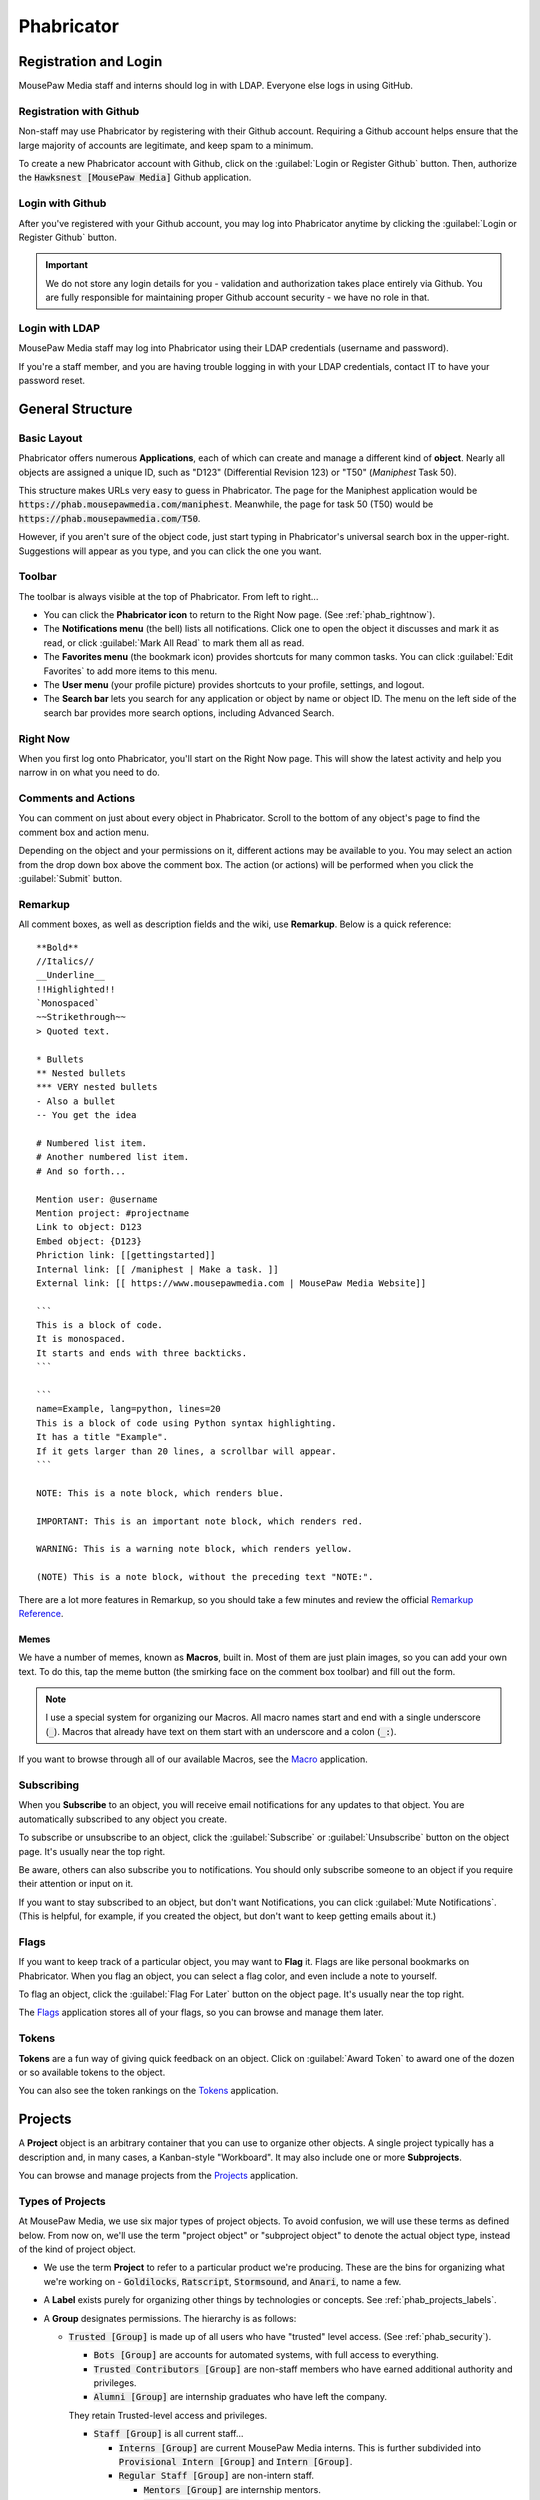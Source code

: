 ..  _phab:

Phabricator
#################################

Registration and Login
=================================

MousePaw Media staff and interns should log in with LDAP. Everyone else logs
in using GitHub.

.. _phab_register_github:

Registration with Github
---------------------------------------

Non-staff may use Phabricator by registering with their Github account.
Requiring a Github account helps ensure that the large majority of accounts
are legitimate, and keep spam to a minimum.

To create a new Phabricator account with Github, click on the
:guilabel:`Login or Register Github` button. Then, authorize the
:code:`Hawksnest [MousePaw Media]` Github application.

.. _phab_login_github:

Login with Github
---------------------------------------

After you've registered with your Github account, you may log into Phabricator
anytime by clicking the :guilabel:`Login or Register Github` button.

..  important:: We do not store any login details for you - validation and
    authorization takes place entirely via Github. You are fully responsible
    for maintaining proper Github account security - we have no role in that.

.. _phab_login_ldap:

Login with LDAP
---------------------------------

MousePaw Media staff may log into Phabricator using their LDAP credentials
(username and password).

If you're a staff member, and you are having trouble logging in with your
LDAP credentials, contact IT to have your password reset.

General Structure
=================================

.. _phab_layout:

Basic Layout
---------------------------------

Phabricator offers numerous **Applications**, each of which can create and
manage a different kind of **object**. Nearly all objects are assigned a
unique ID, such as "D123" (Differential Revision 123) or "T50"
(*Maniphest* Task 50).

This structure makes URLs very easy to guess in Phabricator. The page for the
Maniphest application would be :code:`https://phab.mousepawmedia.com/maniphest`.
Meanwhile, the page for task 50 (T50) would be :code:`https://phab.mousepawmedia.com/T50`.

However, if you aren't sure of the object code, just start typing in
Phabricator's universal search box in the upper-right. Suggestions will
appear as you type, and you can click the one you want.

.. _phab_toolbar:

Toolbar
-------------------------

The toolbar is always visible at the top of Phabricator. From left to right...

* You can click the **Phabricator icon** to return to the Right Now page.
  (See :ref:`phab_rightnow`).

* The **Notifications menu** (the bell) lists all notifications. Click one to
  open the object it discusses and mark it as read, or click
  :guilabel:`Mark All Read` to mark them all as read.

* The **Favorites menu** (the bookmark icon) provides shortcuts for many common tasks.
  You can click :guilabel:`Edit Favorites` to add more items to this menu.

* The **User menu** (your profile picture) provides shortcuts to your profile,
  settings, and logout.

* The **Search bar** lets you search for any application or object by name
  or object ID. The menu on the left side of the search bar provides more
  search options, including Advanced Search.

.. _phab_rightnow:

Right Now
--------------------------

When you first log onto Phabricator, you'll start on the Right Now page.
This will show the latest activity and help you narrow in on what you need
to do.

.. _phab_comments:

Comments and Actions
---------------------------------

You can comment on just about every object in Phabricator. Scroll to the bottom
of any object's page to find the comment box and action menu.

Depending on the object and your permissions on it, different actions may be
available to you. You may select an action from the drop down box above the
comment box. The action (or actions) will be performed when you click the
:guilabel:`Submit` button.

.. _phab_remarkup:

Remarkup
---------------------------------

All comment boxes, as well as description fields and the wiki, use
**Remarkup**. Below is a quick reference::

    **Bold**
    //Italics//
    __Underline__
    !!Highlighted!!
    `Monospaced`
    ~~Strikethrough~~
    > Quoted text.

    * Bullets
    ** Nested bullets
    *** VERY nested bullets
    - Also a bullet
    -- You get the idea

    # Numbered list item.
    # Another numbered list item.
    # And so forth...

    Mention user: @username
    Mention project: #projectname
    Link to object: D123
    Embed object: {D123}
    Phriction link: [[gettingstarted]]
    Internal link: [[ /maniphest | Make a task. ]]
    External link: [[ https://www.mousepawmedia.com | MousePaw Media Website]]

    ```
    This is a block of code.
    It is monospaced.
    It starts and ends with three backticks.
    ```

    ```
    name=Example, lang=python, lines=20
    This is a block of code using Python syntax highlighting.
    It has a title "Example".
    If it gets larger than 20 lines, a scrollbar will appear.
    ```

    NOTE: This is a note block, which renders blue.

    IMPORTANT: This is an important note block, which renders red.

    WARNING: This is a warning note block, which renders yellow.

    (NOTE) This is a note block, without the preceding text "NOTE:".

There are a lot more features in Remarkup, so you should take a few minutes
and review the official
`Remarkup Reference <https://secure.phabricator.com/book/phabricator/article/remarkup/>`_.

.. _phab_remarkup_memes:

Memes
^^^^^^^^^^^^^^^^^^^^^^^^^^^^^^^^^^^^^^^^^

We have a number of memes, known as **Macros**, built in. Most of them are
just plain images, so you can add your own text. To do this, tap the meme
button (the smirking face on the comment box toolbar) and fill out the form.

..  note:: I use a special system for organizing our Macros. All macro names
    start and end with a single underscore (:code:`_`). Macros that already
    have text on them start with an underscore and a colon (:code:`_:`).

If you want to browse through all of our available Macros, see the
`Macro <https://phab.mousepawmedia.com/macro>`_ application.

.. _phab_subscribing:

Subscribing
---------------------------------

When you **Subscribe** to an object, you will receive email notifications for
any updates to that object. You are automatically subscribed to any object
you create.

To subscribe or unsubscribe to an object, click the :guilabel:`Subscribe` or
:guilabel:`Unsubscribe` button on the object page. It's usually near the top
right.

Be aware, others can also subscribe you to notifications. You should only
subscribe someone to an object if you require their attention or input on it.

If you want to stay subscribed to an object, but don't want Notifications,
you can click :guilabel:`Mute Notifications`. (This is helpful, for example,
if you created the object, but don't want to keep getting emails about it.)

.. _phab_flags:

Flags
---------------------------------

If you want to keep track of a particular object, you may want to **Flag** it.
Flags are like personal bookmarks on Phabricator. When you flag an object, you
can select a flag color, and even include a note to yourself.

To flag an object, click the :guilabel:`Flag For Later` button on the object
page. It's usually near the top right.

The `Flags <https://phab.mousepawmedia.com/flag>`_ application stores
all of your flags, so you can browse and manage them later.

.. _phab_tokens:

Tokens
---------------------------------

**Tokens** are a fun way of giving quick feedback on an object. Click on
:guilabel:`Award Token` to award one of the dozen or so available tokens
to the object.

You can also see the token rankings on the
`Tokens <https://phab.mousepawmedia.com/token>`_ application.

.. _phab_projects:

Projects
=========================================

A **Project** object is an arbitrary container that you can use to organize
other objects. A single project typically has a description and, in many cases,
a Kanban-style "Workboard". It may also include one or more **Subprojects**.

You can browse and manage projects from the
`Projects <https://phab.mousepawmedia.com/project>`_ application.

.. _phab_projects_types:

Types of Projects
------------------------------------------

At MousePaw Media, we use six major types of project objects. To avoid
confusion, we will use these terms as defined below. From now on, we'll use the
term "project object" or "subproject object" to denote the actual
object type, instead of the kind of project object.

* We use the term **Project** to refer to a particular product we're producing.
  These are the bins for organizing what we're working on - :code:`Goldilocks`,
  :code:`Ratscript`, :code:`Stormsound`, and :code:`Anari`, to name a few.

* A **Label** exists purely for organizing other things by technologies or
  concepts. See :ref:`phab_projects_labels`.

* A **Group** designates permissions. The hierarchy is as follows:

  * :code:`Trusted [Group]` is made up of all users who have "trusted"
    level access. (See :ref:`phab_security`).

    * :code:`Bots [Group]` are accounts for automated systems, with full
      access to everything.

    * :code:`Trusted Contributors [Group]` are non-staff members who have earned
      additional authority and privileges.

    * :code:`Alumni [Group]` are internship graduates who have left the company.
    They retain Trusted-level access and privileges.

    * :code:`Staff [Group]` is all current staff...

      * :code:`Interns [Group]` are current MousePaw Media interns. This is
        further subdivided into :code:`Provisional Intern [Group]` and
        :code:`Intern [Group]`.

      * :code:`Regular Staff [Group]` are non-intern staff.

        * :code:`Mentors [Group]` are internship mentors.

        * :code:`Journeyman [Group]` are internship graduates who haven't yet
          reached Senior rank.

        * :code:`Senior [Group]` are Senior-level staff.

    * :code:`Management [Group]` are official MousePaw Media managers.

* A **Department**, designated with "[Dept]", is a particular department at
  MousePaw Media. Membership is staff-only, and controlled by management.

* A **Control** is a special type of project that controls automation on
  objects tagged with it.

* **Access** designates a special permission group.

* A **Label** is a project that is used exclusively for topical tagging and
  organization. We maintain labels for most of the technologies we use.
  (See :ref:`phab_projects_labels`).

See :ref:`gtaskcreate_taskorproject`.

.. _phab_projects_membership:

Project Membership and Permissions
------------------------------------------

We use project objects to control user permissions.

Joining a Project
^^^^^^^^^^^^^^^^^^^^^^^^^^^^^^^^^^^^^^^^^^

With most project object types, membership is controlled by management or
admins. However, with Projects, Subprojects, and Labels, we allow anyone
to **Join** the project.

Joining a Project or Subproject means you are (or plan to be) an active
contributor to the project.

Joining a Label is a way of declaring your experience in that topic. (See
:ref:`phab_projects_labels`).

Watching a Project
^^^^^^^^^^^^^^^^^^^^^^^^^^^^^^^^^^^^^^^^^

If you **Watch** a project, you will receive notifications about anything
relating to that project, without you actually joining the project. This is
useful if joining the project is impossible or undesirable, but you want the
latest updates about it.

For example, if you're interested in the PawLIB project, but don't plan to
contribute to it, you should Watch it instead of Joining it.

..  _phab_projects_labels:

Labels
------------------------------------------

Labels are unusual in that, unlike other projects, they exist solely for
organizing things by topic. This is especially helpful for Ponder Questions
(see :ref:`phab_ponder`) and Maniphest Tasks (see :ref:`phab_maniphest`).

Another chief aim of a Label is to allow one to announce their expertise
about a topic. If you feel you have some degree of experience with Ubuntu,
for example, you would want to join the ``Ubuntu [Label]`` project. In turn,
if you needed help with pugixml, you could look at the members of the
``pugixml [Label]`` project.

..  note:: While it is not possible to join some Labels directly because they
    have subprojects (i.e. "Linux"), you can join them by joining one of their
    subprojects (i.e. "Ubuntu", "Debian", or "Fedora").

Adding Labels
^^^^^^^^^^^^^^^^^^^^^^^^^^^^^^^^^^^^^^^^^^^

Any Trusted user can create a Label, so if you don't see one you need, just
add it! The fastest way to do this is to click :guilabel:`Create Project` in the
upper-right corner of the Projects app, and select :guilabel:`Create Label`.

..  warning:: Labels should cover BROAD subject areas. Don't create labels
    for things like "Compiling C on Mac" or "Ubuntu 16.04".

..  _phab_projects_workboard:

Workboards
------------------------------------------

A Workboard is an organization tool which appears on each Project.
We use Workboards for tracking the tasks we've selected for our current
sprint. Be careful not to rearrange these on your own. Selecting and priorizing
tasks in a sprint is a team activity.

..  _phab_security:

Security Policies
=========================================

The visibility and editability of nearly every object on Phabricator can
be controlled. To make the most common configurations easy to use, we've
set up several "security levels".

..  _phab_security_spaces:

Spaces
------------------------------------------

The quickest way to set an object's permissions is to set its **Space**. We
provide four.

..  note:: The ID numbers are out of order because of when we created the Space.
    It's unfortunate, but we can't change these without an inordinate amount
    of hassle and risk.

* **S1: Global** allows any logged in user to access the object by default.
  This should be used for:

  * Anything relating to our open source projects (Tasks, Revisions, etc).

  * Most Phriction documents.

  * Most Ponder Questions.

* **S4: Trusted** allows all trusted users, including staff, to access the
  object by default. This should be used for:

  * Anything beneficial to regular contributors, but not useful to others.

  * Non-confidential staff-related objects.

* **S2: Staff-Only** only allows access by MousePaw Media Staff. This should
  be used for anything confidential to the company.

* **S3: Management** only allows access by MousePaw Media management.

..  _phab_security_permissions:

Visible To and Editable To
-----------------------------------------

Object access permissions can be further controlled by setting the
:guilabel:`Visible To` and :guilabel:`Editable By` fields.

While you can set this to just about anything, you should almost always set
this to "All Users," or use group-based permissions.

The most common projects to use for controlling these permissions are:

* **Trusted [Group]**: Identical to the Trusted Space.

* **Staff [Group]**: Identical to the Staff-only Space.

* **Management [Group]**: Identical to the Management Space.

Sometimes, we use a special group for certain objects:

* **Hiring [Group]**: All staff involved with hiring.

* **Standards Board [Access]**: All users who oversee our standards.

* **Repository Masters [Access]**: All users with control over the repositories.

.. _phab_phame:

Phame
==================================

**Phame** is our internal blogging tool, which we use for our Dev Journals
and our company newsletter.

.. _phab_phame_reading:

Reading on Phame
----------------------------------

From the main page of Phame, you can see a feed of all Posts, starting from
the most recent. To the right is the list of all Blogs.

To view a Post, click its title. At the bottom, you can leave comments.

To view a Blog, from the main page of Phame, click the Blog name at right.
Alternatively, on a Post, click the Blog name on the breadcrumb trail at the
top of the page. From the :guilabel:`Actions` menu, you can Subscribe or
Unsubscribe, Mute Notifications, and more.

.. _phab_phame_posting:

Posting on Phame
----------------------------------

There are two ways to start a new Post:

* From the main page of Phame, click the :guilabel:`+` icon next to the Blog
  you want to post to.

* Navigate to the Blog you want to post to, and select :guilabel:`Actions`
  and :guilabel:`Write Post`.

Give your post a Title, and optionally, a Subtitle. You can keep your post's
Visibility as :guilabel:`Published` to publish when you first save, or else
change it to :guilabel:`Draft`, so you can choose when to publish later.

The Body is the main content of the post. The template provided is for
Dev Journal posts, which you can use or modify as you need. You can use
the full Remarkup markdown language here, including formatting, embedded
objects, images, memes, and emojis. Make it yours!

Tags is purely optional, although it may be helpful to add Labels related
to your post. For example, if you learned something amazing about Clang,
you might consider adding "Clang/LLVM [Label]" here.

Normally, anyone who subscribes to your blog, and anyone you mention directly
in your post, will be notified of your post. However, if you want someone
else to know, add them to subscribers here. (Be advised, they may not get an
email about the initial post, only updates to it. It's a glitch.)

When you're done, click :guilabel:`Create New Post`. That will create your
Post and take you directly to it.

From here, you can further modify your post using the :guilabel:`Actions`
menu:

* :guilabel:`Publish` or :guilabel:`Unpublish` will change your post to
  Published or Draft status, respectively. If you started as a Draft, click
  :guilabel:`Publish` to make the post visible to all!

* :guilabel:`Edit Post` takes you back to the post editing screen.

* :guilabel:`Edit Header Image` lets you add a header image. These are NOT
  resized and cropped automatically. If you want to add one, I recommend
  the dimensions 960x320.

* :guilabel:`Move Post` moves the post to a different Blog.

* :guilabel:`View History` shows the whole edit history of the post.

* :guilabel:`Archive` effectively deletes the post, although you can
  Unarchive it later if you so choose.

.. _phab_maniphest:

Maniphest
=========================================

**Maniphest** is our bug tracker and task management system.

See also, :ref:`phab_projects`.

By default, Maniphest shows you the tasks assigned to you, grouped by their
Priority. You can search for other tasks by selecting a Query at left, or
by clicking :guilabel:`Edit Query` in the upper-right corner and entering
search criteria.

.. _phab_maniphest_create:

Creating Tasks
-----------------------------------------

You can create a new Maniphest Task by clicking :guilabel:`Create Task` in
the upper-right corner, and selecting the task type.

More detail about creating tasks, bug reports, and feature requests can
be found at :ref:`gtaskcreate`.

.. _phab_maniphest_edit:

Managing Tasks
----------------------------------

Within an existing task, you will notice several actions you can take.

To the right of the description, you will see the following (depending on
permissions):

* :guilabel:`Edit Task` allows you to edit any field in the task. Use this
  ability courteously! Most fields are intended to be set by a
  member of the project the task is related to.

* :guilabel:`Edit Related Tasks...` lets you connect this task to others.

  * :guilabel:`Create Subtask` creates a new task as a subtask of this one.

  * :guilabel:`Edit Parent Tasks` lets you select the tasks that this task
    is a "subtask" of; in other words, what tasks are BLOCKED by this one?

  * :guilabel:`Edit Subtasks` lets you select the tasks that are BLOCKING
    this one.

  * :guilabel:`Merge Duplicates In` marks other tasks as duplicates of this
    one. Instead of deleting the duplicate task, it simply links the two
    together for reference.

  * :guilabel:`Close As Duplicate` marks this task as a duplicate of another.

* :guilabel:`Edit Related Objects...` lets you connect other non-task objects
  to this one.

  * :guilabel:`Edit Commits` lets you select the repository commits that are
    related to this task. Connecting tasks and commits allows one to see the
    all the code changes associated with a feature or bugfix, which is very
    important for reference and historical reasons. A single task may have
    many commits associated with it.

  * :guilabel:`Edit Mocks` lets you select the Pholio Mocks related to this
    task. This is especially helpful for UI Design and Graphic Design tasks.

  * :guilabel:`Edit Revisions` lets you select the Revisions related to
    this task. Linking Tasks and Revisions is just as important as
    linking Tasks and Commits.

You'll also see the usual options relating to Subscribing, Tokens, and Flags.

If you scroll down to the comment box, you'll see an :guilabel:`Add Action...`
menu, which allows you to take additional actions on the task (depending
on your permissions.)

* :guilabel:`Change Status` sets the task's status. For a list of what each
  status means, see :ref:`gtaskcreate_practice_status`.

* :guilabel:`Assign/Claim` allows you to assign the task to yourself,
  another person, or to place it "up for grabs" by assigning it to no one.

* :guilabel:`Change Priority` lets you set the task's priority, which is the
  only QTM measure that is likely to change once set. Out of courtesy, be sure
  NOT to set priority if the task belongs to a project you aren't a member of.

* In general, just forget that :guilabel:`Change Energy Points` exists.
  Because of how we use this system, this should always be based on the
  Distance, Friction, and Relativity fields.

* :guilabel:`Move on Workboard` lets you quickly change which column this
  task is in on the project workboard. (See :ref:`phab_projects_workboard`).
  Be careful about this: we only move tasks on workboards as a group, as part
  of sprint planning.

* :guilabel:`Change Project Tags` allows you to quickly change the project
  tags on the task. Remember to include the Department and Project.
  (See :ref:`gtaskcreate_practice_tagging`).

* :guilabel:`Change Subscribers` lets you subscribe (or unsubscribe) users
  from a task. Remember to be courteous when using this! The most common
  reason to use this is if you want to notify a particular person about a task.

.. _phab_phriction:

Phriction
==================================

Phriction is our wiki. For the most part, anyone on our team can edit any
page. We use it to share ideas, collaborate on project specifications and
design notes, and keep all of our collective brilliance organized.

Pages can be nested under other pages. The URL and breadcrumb trail can always
tell you where you are in the wiki. For example, :code:`/w/anari/spec/`
is the :code:`spec` page, under the :code:`anari` page. In the URL, :code:`w`
is the root of the wiki.

.. _phab_phriction_reading:

Reading the Wiki
------------------------------------

At the very top is breadcrumb trail showing where you are in the wiki.

Next is the Title. There may also be a button with lines just to the left.
Clicking this shows you a list of all headers in the document. Click one to
jump to that header.

Below the Title is an indicator of when the last change was made.

The body of the wiki document is below that. Nothing more needs to be said
about that. Just read it!

Below the page is a bit of information about the last change, followed by
a :guilabel:`Document Hierarchy` listing all documents that are under this one.
Typically we'll try to keep links to these documents in the wiki page itself,
but this ensures nothing can get misplaced.

Next is the history of actions and comments on the document.
Click :guilabel:`(Show Details)` to see what changed in that edit.
Alternatively, you can click :guilabel:`View History` from the menu
to the right of the document itself to see the whole history of edits to
the wiki document.

At the very bottom, you can read and leave comments.

.. _phab_phriction_actions:

Wiki Actions
------------------------------------

:guilabel:`Edit Document` lets you edit the document. If you're able to even
click this button, you do NOT need permission to make edits! Just make any
addition or change you think should be made. Wikis are meant to be
freely collaborative.

:guilabel:`View History` shows every change ever made to the page. Any change
can be seen individually, and even reverted if necessary.

:guilabel:`Move Document` allows you to change the path (in the URL) to the
page.

:guilabel:`Delete Document` deletes the document. This too can be reverted.

:guilabel:`Printable Page` shows a printable version of the wiki page,
perfect for distraction free reading or for printing.

.. _phab_phriction_editing:

Editing a Wiki Page
------------------------------------

Editing a wiki page is straightforward. The document is in Remarkup, like
everything else in Phabricator.

Before publishing, briefly describe your changes in :guilabel:`Edit Notes`
at the bottom of the form.

:guilabel:`Tags`` is useful for tagging pages with relevant Projects and
Labels, to help find pages later.

The :guilabel:`Visible To` and :guilabel:`Editable By` fields should be
left as open as possible. Unless there's a very specific reason to
change the policy, most pages should be viewable by Public, and editable
by Trusted.

When you're ready to save your changes, you have two options:

* :guilabel:`Save and Publish` immediately posts your changes.

* :guilabel:`Save Draft` saves your changes as a draft. These are also
  viewable by anyone, but won't be shown by default when someone views the
  document. This is helpful if you want feedback on your changes before
  publishing officially.

If you save as draft, you can publish by clicking :guilabel:`Publish Draft`
while viewing the draft on the document itself.

..  note:: To change where a document lives instead, see the
    :guilabel:`Move Document` option from the menu on the document itself.

.. _phab_phriction_creating:

Creating a New Wiki Page
------------------------------------

There are two ways to create a document.

The first is to click :guilabel:`New Document` on the upper-right-most corner
of Phriction, and filling out the path you want. Every document except the
last one in the path must already exist.

The other way, which is usually easier, is to add a link to the new document
directly to the document you want to create the new document under. For example,
if I wanted to create the document :code:`whiteboard/cat_pictures`, I would
edit the :code:`whiteboard` document and add the link
:code:`[[ ./cat_pictures ]]`. After saving the document, you'll see the new
link is red, indicating that the linked document doesn't exist yet. Click
the link, and on the new page, click :guilabel:`Create this Document`.

..  _phab_phriction_links:

About Wiki Links
-----------------------------------

In Remarkup, you can link to any Phriction wiki document like this:
:code:`[[ path/to/doc ]]`. Notice that I do *not* start the path with a
leading forward slash, which would point to an actual URL on Phabricator
instead.

Within Phriction itself, it's tedious to have to type the whole path
for every wiki link you include in a document. Instead, you can use relative
paths. A dot (:code:`.`) indicates the current document, so
:code:`[[ ./thing ]]` would point to a document :code:`thing` under the current
document. A double dot indicates the parent document, so :code:`[[ ../other ]]`
would point to a document :code:`other` which is a *sibling* of the current
document. Similarly, :code:`[[ ../../whatever ]]` would go back two levels, and
then down to the page :code:`whatever`.

.. _phab_phriction_vs_docs:

Phriction vs. Docs
----------------------------------

It can be hard to know what belongs in documentation, and what belongs in
Phriction. Here's the basic principle:

* Anything that the end-user needs to see goes in documentation. This generally
  includes usage instructions.

* Everything else belongs on Phriction. This includes internal (developer)
  docs, specs, planning notes, and design work.

However, in some cases, a collaborative document Nextcloud may suit the purpose
of the document better. This is especially true if multiple people need to
edit the document at once, such as during sprint planning. Consider moving
the finished document to the wiki when you're done.

.. _phab_ponder:

Ponder
==================================

**Ponder** is our own personal "StackOverflow". It's a great place to ask
questions and share knowledge regarding our libraries, as well as usage of
our development tools.

Ask a Question
----------------------------------

To ask a new question, click :guilabel:`Ask Question` in the upper-right corner, and fill
out the form.

* The Question name should describe the problem in 3-15 words. The title is vital to others
  finding the question. Avoid being too vague ("Error with PawLIB"), but don't ask the whole
  question in the title either ("If I'm outputting a pointer memory dump, how do I format it
  with spaces between every fourth byte?") A good title would be something like "Custom Spacing
  on IOChannel Pointer Memory Dump".

* Question Details is where you go into detail. Describe the exact nature of your problem.
  If there is code involved, you should include an :abbr:`MCVE (Minimum, Complete, and
  Verifiable Example)` (taking cue from `StackOverflow <https://stackoverflow.com/help/mcve>`_).

* Answer Summary is only needed once the problem is solved. You may fill this in now if you're
  sharing knowledge in a Q&A format (which is great to do!), or wait and fill it in later to
  summarize the solution if multiple answers contributed.

* Visible To should almost always be set to Global and All Users.

* Include Tags for the department (i.e. Programming) and project(s) involved. We also have
  special labels for different technologies we use.

Finally, click :guilabel:`Submit` to post your question.

Managing a Question
----------------------------------

After you post a question, you'll want to watch it for comments and answers. Once the question
has been answered, you will want to mark the question as Closed by clicking
:guilabel:`Close Question`.

If there have been multiple helpful answers, you may also choose to add an Answer Summary by
clicking :guilabel:`Edit Question` and editing that field. This is helpful for ensuring
the exact solution to the problem is evident.

If you want to reopen a closed question to request more answers, click :guilabel:`Reopen Question`.

Commenting vs. Answering
-----------------------------------

If you need to ask for more information, or otherwise want to discuss the question or an answer
that has been posted, leave a comment. Answers should only be used to share a possible solution.

To add a comment, click :guilabel:`Add a Comment` below the question, or below an answer.

Answer a Question
----------------------------------

If you think you can answer a question, scroll to the bottom of the page and fill in the
:guilabel:`Answer` field. A few things to keep in mind:

* Be polite. Even if the answer is obvious, be respectful and professional.

* Posting links is fine, but you should also summarize the important stuff directly in your answer.

* Posting code is fine, but you should never post *only* code. Explain your solution: why and
  how does your code solve the problem? In programming questions, your goal should be to help
  the asker write the code him/herself.

.. _phab_differential:

Differential
==================================

Differential is for pre-commit code reviews - analogous to GitHub pull
requests. In general, changes to code has to pass pre-commit code review
before being accepted to the main repository.

A collection of changes for review is called a **Revision** - a single update to
a Revision is called a **Diff**.

..  note:: You'll often hear us referring to Revisions as "Diffs" in
    conversation, such as "Did you Diff the code?", "What's the Diff?" or
    "Did we land that Diff?" On occasion, we may also call a Revision a
    "Differential," referring to the app. Just remember - colloquially,
    a Revision, a Diff, and a Differential all refer to the same thing:
    a "Differential Revision".

.. _phab_differential_anatomy:

Browsing Revisions
---------------------------------

When you first open the Differential application on Phabricator, you'll be
on the :guilabel:`Active Revisions` query. This shows all the Revisions
that you are involved in.

On the left, you can use the other built-in queries, or else you can click
:guilabel:`Edit Query` at the upper-right.

Anatomy of a Revision
---------------------------------

A Revision contains a batch of changes to a repository's files. There is
a lot to one, so let's break it down.

.. _phab_differential_anatomy_details:

Details
^^^^^^^^^^^^^^^^^^^^^^^^^^^^

* **Title**: A simple description of the changes.

* **Reviewers**: The individuals who will be reviewing the code. There are
  two types: regular reviewers and blocking reviewers. The latter *must*
  approve the code before it can be landed.

* **Summary**: A detailed description of the goals of the Revision.

* **Test Plan**: How will a reviewer know the goals of the Revision are
  met? This is not an optional field!

* **Revert Plan**: This optional field describes how the changes can be
  undone once the Revision has been landed. This is usually only needed
  if Revision's changes involve some complicated tweaks to other existing
  code.

Note that there are two more fields at the bottom of the menubox to the right.

* **Tags**: The Projects that this Differential is associated with. This should
  include Department, Team, and Project, as well as any appropriate Labels.

* **Subscribers**: These users will be notified about changes. This field
  is actually *very important* - if the ``No Build [Control]`` or
  ``No Test [Control]`` tags are included here, Jenkins will NOT build
  the code or run tests (respectively).

.. _phab_differential_anatomy_diffdetails:

Diff Detail
^^^^^^^^^^^^^^^^^^^^^^^^^^^^

The Diff Detail box shows more information about the latest update to the
Revision.

* **Repository**: The repository that the Revision belongs to. Make sure
  this is correct, or weird things can happen.

* **Branch**: The branch we're working on. This should *never* be ``devel``,
  ``fresh``, or ``stable``.

* **Lint**: If we have linters (static code checkers) configured for the
  repository, this will mark whether the changes passed linting. This should
  always been green before landing.

* **Build Status**: The status of the automatic building (CI) system. Nearly
  every Revision will report whether Arcanist's lint and unit tests
  (although the latter is never configured). If there are any
  Harbormaster/Jenkins builds configured, their status will be listed here.
  (See :ref:`harbormasterjenkins`).

.. _phab_differential_anatomy_history:

History
^^^^^^^^^^^^^^^^^^^^^^^^^^^^

Below the details section is the history - all comments, updates, Jenkins
test results, and other actions are posted here. The most recent stuff is
visible by default, but older updates can be seen by clicking
:guilabel:`Show Older Changes` at the top of the history.

.. _phab_differential_anatomy_revisioncontents:

Revision Contents
^^^^^^^^^^^^^^^^^^^^^^^^^^^^

The **Revision Contents** box provides an overview of the changes in the
Revision. It has three tabs: Files, History, and Commits

The **Files** tab shows all of the files that were affected by this
Revision. It lists the change type (``A`` for added, ``M`` for modified,
``V`` for renamed/moved, and ``D`` for deleted), the filename, the number of
lines changed, and the Owners Package(s) the file belongs to.
(See :ref:`phab_owners`).

The **History** tab lists each update made to the Revision. A single
Revision is usually composed of multiple "Diffs", which are listed
here, along with their unique ID. The Base is the already-landed repository
commit that the Diff is based on. Next, we'll see the Description, the date
Created, and the Lint status (ignore the Unit status).

.. _phab_differential_anatomy_diff:

The Diff
^^^^^^^^^^^^^^^^^^^^^^^^^^^^

Most of the rest of the Revision screen is devoted to showing the changes
themselves.

..  note:: How Revisions are displayed depends on your Diff Preferences.
    To change these, click your Profile picture, select :guilabel:`Settings`,
    and :guilabel:`Diff Preferences`.

Each file is displayed separately, with changes highlighted in red (for
deletions) and green (for additions).

Comments may be left inline by clicking a line number. Full Remarkup
is available on inline comments. Click :guilabel:`Save Draft` when you're done.
Inline comments are not submitted until you click the :guilabel:`Submit`
button towards the bottom-right of the page.

The **File Tree** is visible on the left side of the screen. (If it isn't,
turn it on in Diff Preferences. Then, you can tap the :kbd:`f` key to toggle
the File Tree while viewing a Revision.)

.. _phab_differential_creating:

Creating a Revision
-------------------------------------

There are two ways to create a Revision.

.. _phab_differential_creating_arc:

Method 1: Arcanist
^^^^^^^^^^^^^^^^^^^^^^^^^^^^^^^^^^^

..  sidebar:: The Ten Commandments of Git

    #I-X: NEVER WORK ON THE DEVEL OR STABLE BRANCH!

The easiest and most common is to use **Arcanist** in your command line. (See
:ref:`gitarc`). Revisions are tied to a Git branch, so you simply create a
new branch for your work. Typically, after making some changes to the code, you
only need to run...

..  code-block:: bash

    $ git add .
    $ git commit
    $ arc diff

That will publish all the unpublished commits to a Revision - either
updating the currently open Diff for that branch, or else creating a new
one.

.. _phab_differential_creating_patch:

Method 2: Uploading a Patch
^^^^^^^^^^^^^^^^^^^^^^^^^^^^^^^^^^^^

If you don't have access to Arcanist, you can still upload your changes
to a Revision via a patch file.

You should still work on a separate branch from `` devel ``. Create a patch
via...

..  code-block:: bash

    $ git add .
    $ git commit
    $ git diff

On Revision, click :guilabel:`Create Diff`.

On that screen, either paste the contents of the patch you just created into
the box, or attach the patch file using :guilabel:`Choose File`. Be sure to
set the :guilabel:`Repository`. Finally, click :guilabel:`Create Diff`.

Edit the Revision you just created, and add the Title, Description,
Tags, Test Plan, Reviewers, and Subscribers.

Later, you can update this Revision using the :guilabel:`Update Diff`
button on the Revision's page.

.. _phab_differential_managing:

Managing a Revision
--------------------------------

There are a lot of actions you can take on a Revision, depending on
whether you're the author or a reviewer.

On the right-hand menu at the top of the page, we have the following:

* :guilabel:`Edit Revision` lets you edit the Revision Details.

* :guilabel:`Update Diff` allows you to upload a new version of the
  Revision using a patch file.

* :guilabel:`Download Raw Diff` will download the Revision to your
  computer as a patch file.

* :guilabel:`Edit Related Revisions...` allows you to set the related
  Revisions.

  * :guilabel:`Edit Parent Revisions` lets you select the Revisions
    that depend, or are blocked by, this one.

  * :guilabel:`Edit Child Revisions` lets you select the Revisions that
    this one depend ons; that is, which Revisions block this one.

* :guilabel:`Edit Related Objects...` allows you to

  * :guilabel:`Edit Commits` lets you select the repository commits that are
    related to this Revision. Once we land this Revision, the commit
    that is created will be automatically associated.

  * :guilabel:`Edit Tasks` lets you select the Maniphest Tasks related to this
    Revision. This is important for associating a task with its work.

You'll also see the usual options relating to Subscribing, Tokens, and Flags.

If you scroll down to the comment box, you'll see an :guilabel:`Add Action...`
menu, which allows you to take additional actions on the task (depending
on your permissions.)

* :guilabel:`Accept Revision` marks the revision as accepted, meaning you
  (the reviewer) believe it is *ready to land*.

* :guilabel:`Request Changes` marks the revision as needing further
  modifications *before* it can be accepted.

* :guilabel:`Resign as Reviewer` removes you from the reviewers list.

* :guilabel:`Close Revision` marks an accepted revision as closed.
  *You generally shouldn't use this* - Phabricator will automatically
  close the revision as soon as the Revision's commits are landed.

* :guilabel:`Commandeer Revision` sets you as the author and owner of the
  revision. Please be courteous with this - only commandeer if you need
  to make some changes to the Revision *yourself* via Arcanist.

* :guilabel:`Plan Changes` declares your intention as the author to make
  changes to the revision. **If you're not ready for review, you should take
  this action.**

* :guilabel:`Request Review` is the opposite of *Plan Changes* - it marks the
  Revision as being ready for review.

* :guilabel:`Change Reviewers` allows you to select reviewers for the
  Revision. Note that, when you are selecting users, you can add them
  as a regular reviewer *or* as a Blocking reviewer.

* :guilabel:`Change Project Tags` allows you to select Project tags for the
  Revision.

* :guilabel:`Change Subscribers` lets you change who is subscribed to the
  Revision.

Once you've selected all of the actions you want, and written a comment
(recommended, but not required), click :guilabel:`Submit` to perform the
actions.

.. _phab_diffusion:

Diffusion
==================================

Diffusion is our repository viewer, functioning very much like GitHub in many
respects. It allows you to view the complete history of a repository -
files, commits, and all!

..  note:: The Commit Details browser is technically part of Diffusion,
    but it is important to the post-commit review workflow that Audit is
    used for, so we'll discuss it there. See :ref:`phab_audit_commit`

.. _phab_diffusion_browse:

Browsing Repositories
-----------------------------------

When you first go to Diffusion, you will be presented with a list of
our company's Git repositories. On each, you will find the following
information:

* The repository **callsign**, which starts with :code:`r` and is followed by
  one or more uppercase letters. Each repository has a unique callsign.

* The repository **name**. Clicking this will take you to the repository's
  main index.

* The **latest commit**. Click on it to view the commit information.

* The **commit count**. Click it to view the complete commit history for the
  repository.

* The repository's **Projects**. Each repository should have a department
  and project; programming repositories usually also have a team.

On the far right of the repository listing, you'll see the **date** it was
last updated, and the **:abbr:`VCS (version control software)`** the repository
uses (which is virtually always Git).

Click any repository name to view it.

.. _phab_diffusion_code:

Repository: Code
-----------------------------------

When you first view a repository in Diffusion, you will start on the **Code**
tab. At the top, you'll see the repository name, its status, and view policy.

In the upper-right corner of the page, you'll see :guilabel:`Pattern Search`.
This field allows you to search all the files in the current repository
directory using regular expressions.

Below the tabs is the repository file browser. :guilabel:`Locate File` lets you
search for a particular file or folder by name. The :guilabel:`Branch` drop-down
menu switches between repository branches.

:guilabel:`Actions` offers three actions, depending on your privileges.

* :guilabel:`Manage Repository` contains all the repository administration
  controls. In general, only Administration can use this.

* :guilabel:`View Push Logs` shows a complete history of actions taken on
  the Git repository.

* :guilabel:`Flag For Later` adds a Flag to the repository.
  (See :ref:`phab_flags`).

Perhaps the single most important button here is :guilabel:`Clone`, which
provides the URIs for the repository, as used in the :code:`git clone` command.

..  important:: Be sure you select the correct URI! The one beginning in
    :code:`ssh://` is recommended, as it uses your SSH keys to authenticate.
    See :ref:`gitarc_importrepos`.

The file browser itself lists each **filename** (click it to view the file
or enter the directory), the latest **commit message**, and the
**date of the last commit**. At the far right is the :guilabel:`History`
button, which shows the complete commit history for that file or directory.

Below the file browser is :guilabel:`Recent Commits`, which shows the last
15 or so commits to the repository. Each entry has following:

* The **Commit number**. Click it to view the commit details.

* The **Build status**, which will either show a green checkmark for "Passed",
  a red "X" for "Failed", or a grey arrow for "Building". Click the icon to see
  the build details in Harbormaster.

* The **Audit status** shows whether there are any Audits (post-commit reviews)
  on the commit. A plain black checkmark means there are no Audits. A red "X"
  means someone has raised a concern against the Commit, while a green checkmark
  means the commit has been Audited and approved.

* The **Revision number** is the ID of the Differential Revision related to
  this commit. If there is no Revision number, the code was committed to the
  repository without a Differential Revision. (Only Repository Masters can
  do this.)

* The **Author** shows the user who authored the commit.

* **Details** displays the commit message.

* **Committed** is the date the commit was published.

On the far left of the Recent Commit list is the **graph**, which shows the
relationship between commits.

Finally, at the bottom of the page, we see the **README** for the repository.

.. _phab_diffusion_code_exploring:

Exploring the Repository
^^^^^^^^^^^^^^^^^^^^^^^^^^^^^^^

When you select a directory or file in the repository file browser,
it will display it in a slightly different layout.

At the top is the repository name and current file path. Click on any part
of the file path to jump back to that location.

Below that is the commit number. Click on it to view the commit summary.
Next to that is the branch name.

When viewing a directory, you'll notice two buttons at the top:

* :guilabel:`Compare` allows you to compare branches and commits.

* :guilabel:`History` displays the complete commit history for the
  directory.

When viewing a file, you'll see four or five buttons:

* :guilabel:`Last Change` displays the changes made to the file during the
  last commit.

* :guilabel:`Enable Blame` (or :guilabel:`Disable Blame`) toggles the
  blame for the file. This shows who wrote what line, and what Commit
  and Revision the line was written in.

* :guilabel:`Raw File` opens the plain file. This is the button you want if
  you want to be able to download or copy/paste from the web interface.

* :guilabel:`Back to HEAD` allows you to jump to the current version of the
  file. If you're already there, this button will be hidden.

* :guilabel:`History` displays the complete commit history for the file.

..  note:: You can click on a line number to highlight it. Then, when you
    provide the URL to another person, their browser will jump to and
    highlight that line.

Below the file browser is **Owner Packages**, which shows which Packages
the directory belongs to. (See :ref:`phab_owners`.)

.. _phab_diffusion_branches:

Repository: Branches
-----------------------------------

The :guilabel:`Branches` tab displays all branches on the repository.
Each entry displays the **name** of the branch, followed by the last
**commit number**, **commit message**, and **date** of the commit.

On the right side is the **build status** (click it to see the Harbormaster
build details).

* The :guilabel:`Browse` button jumps to the repository file browser for
  that branch.

* The :guilabel:`Compare` button allows you to compare branches and commits.

.. _phab_diffusion_tags:

Repository: Tags
-----------------------------------

The :guilabel:`Tags` tab displays the tags on the repository. Each entry
displays the **version** of the tag, followed by the last **commit number**,
the **tag name**, the **author**, and the **date created.**

On the right side is the **build status** (click it to see the Harbormaster
build details).

* The :guilabel:`Browse` button jumps to the repository file browser for
  that tag.

* The :guilabel:`Compare` button allows you to compare branches and commits.

.. _phab_diffusion_history:

Repository: History
-----------------------------------

The :guilabel:`History` tab displays all the Commits on the repository.
Each box displays...

* The **date** of the commit.

* The **commit message**. Click it to view the Commit details.

* The **Commit number**, which you can click to view the Commit details.

* The **Revision number**, which takes you to the Differential Revision related
  to the Commit.

* The **author** and **timestamp** of the commit.

* The **build status** on the right, which you can click to see the Harbormaster
  build details.

* The :guilabel:`Compare` button, which allows you to compare branches and
  commits.

.. _phab_diffusion_graph:

Repository: Graph
-----------------------------------

The :guilabel:`Graph` tab also displays the complete commit history, in the same
way as on the main page of the Code tab. The graph on the left side shows you
the relationships between the commits.

.. _phab_audit:

Audit
==================================

What Is Audit?
-----------------------------------

Audit is for **post-commit reviews**. In other words, you should use this
when:

* Problem code made it into the repository.

* Something was missed in a landed Differential Revision.

* You've found the exact commit that caused a bug.

In many ways, Audit functions in largely the same way as Differential.
The one critical difference to note is that **changes cannot be made
to a Commit**! This means you will have to stay on top of any Commit
that you raise concerns on; when the problem is resolved, go back and
approve the earlier commit!

..  sidebar:: **The Rule of Audit Verification**

    If you Raise Concern on a Commit, you are responsible to *Verify* the
    concerns have been addressed; if they have, you should Accept the
    Commit you originally audited.

Audits have the following workflow:

1)  Code is committed to the Git repository by user A.

2)  User B finds a problem in the code and **Raises a Concern** against the
    Commit.

3)  User A is notified, and makes the appropriate changes in one or more
    *later commits*. They **Request Verification** on the original Commit.

4)  User B is notified of the verification request, and confirms that the
    problems are resolved in later commits. They **Accept Commit**.

Browsing Audits
-----------------------------------

By default, Audit will display a list of open Audits you are involved in:

* Needs Attention: Commits you authored that have concerned raised against them.

* Needs Verification: Commits which you previously reviewed, and which you
  now need to verify that your concerns were addressed (in later commits).

* Ready to Audit: Commits awaiting you to audit (review) them.

* Waiting on Authors: Commits you raised concerns against, and which the author
  needs to look at.

* Waiting on Auditors: Commits you authored that are pending review.

.. _phab_audit_commit:

Anatomy of a Commit
-----------------------------------

When you view a Commit, there is a lot of additional information, as well as
several actions you can take on it.

..  note:: This is technically part of Diffusion, but we cover it here because
    it is highly relevant to the Audit workflow.

.. _phab_audit_commit_details:

Description and Details
^^^^^^^^^^^^^^^^^^^^^^^^^^^^^^^^^^

At the top of page is the **commit message**, which doubles as the name,
as well as the **commit number**. Below that is the **author** and
**timestamp.**

The **Description** ordinarily shows all the information from the related
Differential Revision, or else it just restates the commit message.

On the **Details** pane, we see the following:

* **Auditors**: A list of individual post-commit reviewers.

* **Group Auditors**: A list of group post-commit reviewers. A member of each
  listed project must audit the commit.

* **Committed**: Who created the commit, and when.

* **Pushed**: Who pushed the commit to the repository (``git push``), and when.

* **Reviewer**: Who reviewed the related Revision, if anyone.

* **Differential Revision**: The ID of the related Revision.

* **Parents**: The Commits this one was derived from.

* **Branches**: The branches this commit appears on.

* **Tags**: The tags this commit appears on.

* **Tasks**: The Maniphest Tasks that this commit is linked to.

* **References**: The Git reference to this commit, if any. For example, the
  latest  ``devel``  commit will have the reference ``HEAD -> devel``.

Below the Details box is the complete commit history, including build reports
and comments.

.. _phab_audit_commit_actions:

Actions
^^^^^^^^^^^^^^^^^^^^^^^^^^^^^^^^^^^

..  note:: The concept of Auditing is discussed in more detail in
    :ref:`phab_audit`.

On the right, there are several actions you can take, depending on permissions.

* :guilabel:`Edit Commit` allows you to modify the Auditors
  (post-commit Reviewers), Project tags, and Subscribers.

* :guilabel:`Download Raw Diff` downloads the Commit as a Git patch file.

* :guilabel:`Edit Related Objects...` lets you link the Commit to Maniphest
  Tasks and Differential Revisions.

At the bottom of the Commit, you may select any of the following actions from
the drop-down box above the comment box.

* :guilabel:`Accept Commit` marks the commit as Audited and Approved.

* :guilabel:`Request Verification` means you believe you've addressed the
  concerns raised, and would like the auditor(s) to check that the problems
  have been satisfactorily resolved.

* :guilabel:`Raise Concern` indicates that there may be problems with the
  commit, which may need to be addressed in a later commit.

* :guilabel:`Change Auditors` lets you add and remove Auditors (reviewers)
  on the Commit.

* :guilabel:`Change Project Tags` modifies the Project Tags on the Commit.

* :guilabel:`Change Subscribers` modifies the Subscribers on the Commit.

.. _phab_audit_commit_changes:

Changes
^^^^^^^^^^^^^^^^^^^^^^^^^^^^^^^^^^^

The Commit details screen looks and acts much like that of a Differential
Revision. For complete instructions on how to use it, see
:ref:`phab_differential_anatomy`.

The **Changes** pane lists all the files that were changed. Below this,
all the changes are displayed, and inline comments can be left on the commit
in the same way as on a Differential.

.. _phab_pholio:

Pholio
==================================

Pholio is for storing, reviewing, and discussing graphics. An object in
Pholio is called a **Mock**.

.. _phab_pholio_anatomy:

Anatomy of a Mock
----------------------------------

A Mock contains one or more images, and tracks each revision made to it.

The **Title** appears at the top. This is usually a brief description of
the Mock. Below it, we see whether the Mock is **open** or **closed**.

* An open mock is still in the process of being created, reviewed, or
  modified.

* A closed mock is either accepted (finalized) or rejected.

The images appear next. The large image is whichever one has been selected
for viewing. Below it is the **image title** and **image description**.
To the right of the image title is the **Download** button and the
**Full Image** button, which allows you to view the original image file in
a new tab.

If you hover over the large image, sometimes you will see purple quote bubbles
floating over the image. These represent **Inline Comments**, which are attached
to selected areas on the image. Click a comment bubble to view the comment.

Next is the **Mock History**, which shows thumbnails of all the images in the
Mock. The number of inline comments on each image is displayed as a number in
the upper-right corner of the thumbnail. Click a thumbnail to view it full size.
You'll notice that previous revisions are also visible on separate rows as you
scroll the Mock History to the right.

Below the Mock History box, we find the the **Mock Description**, which
describes the Mock as a whole.

Finally, we see the history of all actions taken on the Mock, including the
**Comments**. In addition to comments on the whole Mock, Inline Comments are
displayed here too, alongside with a thumbnail of the image selection
associated with them. Click on a thumbnail to jump to the related full-size
image.

To the right of the Mock, we see the Tags, the list of Subscribers, and the
original creator of the Mock.

.. _phab_pholio_browse:

Browsing Mocks
----------------------------------

Because we have a *lot* of Pholio Mocks, for many different purposes,
so we automatically organize them by category and type.

When you first enter Pholio, you'll see a list of Queries on the left,
mostly organized alphabetically. These correspond to the different categories,
types, and statuses that Mocks can be tagged with.
(See :ref:`phab_pholio_organize`.)

A few other Queries are offered by default:

* Subscribed: All open Mocks which you are subscribed to. You can assume that,
  if you are subscribed, you're either the creator or a reviewer.

* Open Mocks: These are all Mocks which are still "Open".

* Authored: All Mocks which you created.

* Uncategorized [Empty Me!]: All Mocks which have not been tagged yet. If
  you find anything in here, you are encouraged to tag it appropriately.

* All Mocks: Just everything.

.. _phab_pholio_create:

Creating Mocks
----------------------------------

To create a new Mock, click :guilabel:`Create Mock` in the upper-right corner
of Pholio.

* :guilabel:`Name` should be between 1-10 words, describing the Pholio Mock
  for easier searching. It should be specific enough to set it apart from
  similar Mocks ("Annie Armadillo" would be too vague), but short enough that
  it will display nicely on search results.

* :guilabel:`Description` should contain all relevant information and notes
  about the graphics and design.

* :guilabel:`Tags` should include, at minimum, the department, status,
  category, and (if relevant) type. (See :ref:`phab_pholio_organize`.)

* :guilabel:`Subscribers` should include anyone you want to see and review
  the Pholio.

* :guilabel:`Visible To` is *very* important, as Pholio is used for a lot of
  confidential materials. We generally only need to set the Space, and should
  almost always leave the second field as :code:`All Users`.

  * Use :code:`Space S2: Staff-Only` for anything relating directly to our
    game designs, or anything else that should not be shared outside of
    the company.

  * Use :code:`Space S1: Global` for anything related to open source
    development work, including programming references and UI design work
    for open-source projects.

  * In some cases, we want to share content with trusted outside contributors
    and staff, but no one else. In this case, use :code:`Space S4: Trusted`.

* :guilabel:`Editable By` can often safely be left as "All Users".
  Alternatively, you may limit it to members of a particular :code:`[Project]`.
  This is more of a formality, as *anyone* can join a :code:`[Project]`.
  Bear in mind, if someone can't *see* Mock, they can't *edit* it.

Finally, the fun part: attaching images! You can either drag-and-drop from your
file browser to the box towards the bottom of the page, or you can click on the
box and browse for your images.

Each image has two fields:

* :guilabel:`Title` is the filename by default, although it is usually useful
  to replace this with a caption.

* :guilabel:`Description` is a more in-depth description of that particular
  image. You might include additional design notes here.

Once your images are attached, you can rearrange their order by dragging the
three lines at left of each image. You can also remove images from the Mock
by clicking the "X" in the upper-right corner of the image.

Once you have everything the way you need it, click :guilabel:`Create` at
the bottom right of the page.

.. _phab_pholio_organize:

Organizing with Mock Tags
----------------------------------

Each Mock should be tagged with a **category**:

* The :code:`Character Design [Label]` tag is for anything related to designing
  characters.

* The :code:`Environment Design [Label]` tag is for 3D environments, and
  anything related to designing them.

* The :code:`Programming [Dept]` tag is applied to all Mocks relating to the
  programming department. This includes flowcharts, UML diagrams, photographs
  of whiteboarding work, and any other graphics that relate to coding.

* The :code:`Prop Design [Label]` is for anything related to designing props.

* The :code:`UI Design [Dept]` tag is for anything related to user interface
  (UI) design, including activity design.

..  note:: If you have not already added a :code:`[Dept]` tag to the Mock,
    you should include either the :code:`Graphics Design [Dept]` or
    :code:`Mass Communication [Dept]` tag.

Mocks should usually also be tagged with a **type**:

* The :code:`Design Reference [Label]` tag is for photographs and materials
  meant as visual references, such as animal photographs for character design.

* The :code:`Model Sheet [Label]` tag is for official character design
  model sheets.


* The :code:`Sketch [Label]` tag is for pencil/pen sketches and other
  draft drawings.

* The :code:`Storyboard [Label]` tag is for official storyboards.

* The :code:`UI Mockup [Label]` is for formal layouts of user interfaces and UI
  components.

* The :code:`3D Model [Label]` tag is for rendered images from 3D models.

Finally, a Mock should be tagged with a **status**:

* :code:`Pending [Control]` is for Mocks which are ready to be reviewed.

* :code:`On Hold [Control]` is for mocks which are going to be updated
  before further review.

* :code:`Approved [Control]` is for mocks which have been accepted and
  finalized.

* :code:`Rejected [Control]` is for mocks which have been abandoned for any
  reason. These are hidden from all the other built-in Queries by default.

.. _phab_pholio_manage:

Managing Mocks
----------------------------------

Once you've created a Mock, you are responsible for keeping it up-to-date.

To the right side of the Mock are several options:

* :guilabel:`Edit Mock` allows you to edit and update the Mock.

* :guilabel:`Close Mock` (or :guilabel:`Open Mock`) closes or opens the Mock
  (obviously). Remember, an **open** Mock is still awaiting revision or
  review, while a **closed** Mock is either finalized or rejected.

* :guilabel:`Edit Related Objects...` allows you to link Maniphest Tasks
  to your Mock. You should always link Mocks to their relevant Tasks.

* :guilabel:`Subscribe` (or :guilabel:`Unsubscribe`) is very important to the
  Pholio workflow. When you are Subscribed, you should assume that (unless
  you're the creator), you're supposed to review the Mock.

* :guilabel:`Award Tokens` has been mentioned previously, but it is *especially*
  useful in Mocks, since Pholio's index displays how many tokens have been
  awarded to the Mock. Feedback this way is *usually* positive, but it can be
  used either way.

When we select :guilabel:`Edit Mock`, we can change anything about it.
This works the same way as creating a Mock does (see :ref:`phab_pholio_create`).
However, there is one major difference: **every change to the images is stored
as a new revision within the Mock**. This is designed to allow us to track
and view how a design changes over time, but you should bear this in mind before
clicking :guilabel:`Save`.

..  important:: There is no way to change or remove a particular revision - a
    new one will always be created.

.. _phab_pholio_review:

Reviewing Mocks (Comments)
----------------------------------

Since Pholio lacks a formal "reviewers" status, you should always assume that
if you are *subscribed* to a Mock and are not the creator, you are supposed
to *review* it.

When you review a Mock, you should view each image in the current revision.
To view an image, click its thumbnail in the Mock History.

If you see anything you want to comment on, simply click-and-drag on the
full-size image view to draw a selection box. A **New Inline Comment** box will
appear, and you can leave a comment. Click :guilabel:`Save Draft` to save your
comment.

..  important:: Your Inline Comments will not be published until you click
    :guilabel:`Add Comment` towards the bottom of the page.

Each draft inline comment will appear as a yellow speech bubble when you hover
over the image. It will also be listed at the bottom of the page. Clicking the
comment's image thumbnail on the list will jump to the full-size image it is
attached to.

To modify a draft comment, click on it on the full-size image. To remove it,
modify the comment and simply clear out the comment box.

You can also leave comments on the entire Mock, using the comment box towards
the bottom of the page.

Once you click :guilabel:`Add Comment`, all your comments and inline comments
will be published for everyone to see.

..  warning:: Once you've published your inline comments, you cannot edit them!

.. _phab_paste:

Paste
==================================

Snippets of text and code can be stored and shared using **Paste**. In
practice, it functions almost exactly like a pastebin service. It offers
the following features:

* Specify filename or title.

* Syntax highlighting.

* Complete edit history.

Browsing Pastes
-----------------------------------

When you first open the application, you will see a list of all Active Pastes.
Using the query system, you can search them by author, language, status
(active or archived), tags, and subscribers.

The default queries on the left also allow you to view `All Pastes`
(both active and archived) and `Authored` (pastes you created).

Anatomy of a Paste
-----------------------------------

Every Paste has a **title**, which can be one of two things: either the
*filename*, or a *proper name* describing its contents.

A Paste's **status** is either `Active` (meaning it is visible on the main
index of the Paste application) or `Archived` (hidden by default). It is
not possible to delete a Paste, only to Archive it.

On the Paste details page, below the title, status, and visibility,
you will see the **author** and **creation timestamp**.

Next are the paste contents themselves, with the line numbers displayed along
the left side. If you click a line number, it will highlight that line and
modify the URL; sharing this URL will highlight and jump to the selected line.

Below the paste contents themselves is the complete item history, including
all edits and mentions. You can click :guilabel:`Show Details` next to any
edit to see the complete changes made at that time.

On the right of the page are three important actions:

* :guilabel:`Edit Paste` allows you to modify the paste and its properties.

* :guilabel:`Archive Paste` changes the paste status from Active to Archived;
  :guilabel:`Activate Paste` changes it to Active again.

* :guilabel:`View Raw File` displays the paste as a straight text or code
  file, using the title as its filename.

As always, you can comment on the object using the comment box at the bottom
of the page and clicking :guilabel:`Nom Nom Nom Nom Nom` (formerly
:guilabel:`Eat Paste`, because Phabricator is funny like that.)

Creating or Editing a Paste
-----------------------------------

You can create a new Paste by clicking :guilabel:`Create Paste` in the
upper-right corner of the application's initial page. After creation, you
can always edit a Paste by clicking :guilabel:`Edit Paste` on the Paste's
details page. Both forms look and act the same.

* The :guilabel:`Title` is typically the filename of the new Paste (recommended),
  or else it is a proper name. You can call it whatever you like, but if the
  Paste is viewed as a Raw File, the Title will be used as its filename.

* :guilabel:`Language` allows you to select the syntax highlighting you want
  to use on the post. If you leave this blank, it will try and figure it out
  automatically based on the filename in Title; otherwise, it will fall back on
  `Plain Text`.

..  note:: This uses Pygments, so not all possible languages are present.
    Ratscript is absent right now, although we *will* be adding it at a later
    date.

* :guilabel:`Text` is the actual text of the Paste.

..  note:: Line wrapping is always automatically applied when the Paste is
    displayed, although it will not modify the raw file.

* :guilabel:`Visible To` allows you to set the visibility on your Paste.
  In most cases, it is sufficient to set the Space in the first field and
  leave the second field as :guilabel:`All Users`.

* :guilabel:`Editable To` allows you to control who can edit the Paste. This
  may be useful if you're concerned about important information being changed
  or removed accidentally (or maliciously).

..  note:: Remember, all changes to the Paste will be tracked, so you can
    always revert unwanted modifications.

* :guilabel:`Tags` is useful for tagging the related departments, projects,
  and technologies (via `Labels`).

* :guilabel:`Subscribers` is the list of users who will be notified about
  changes to this Paste.
